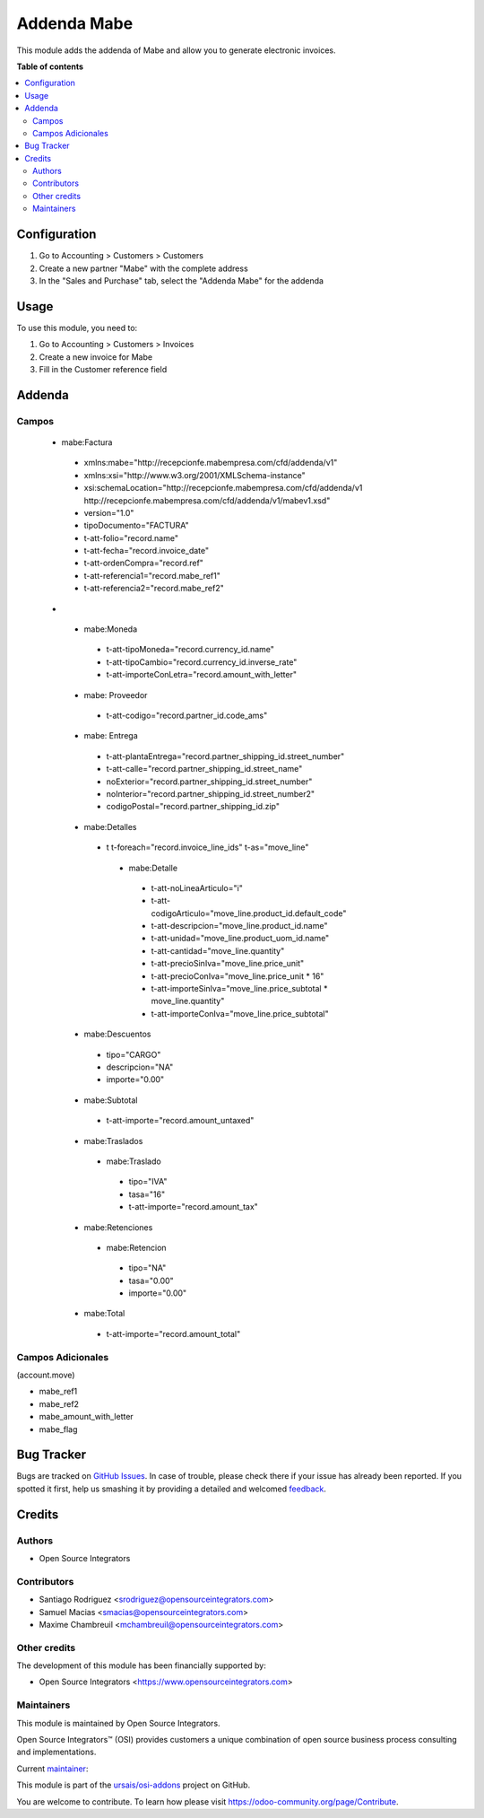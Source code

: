 ============
Addenda Mabe
============

.. !!!!!!!!!!!!!!!!!!!!!!!!!!!!!!!!!!!!!!!!!!!!!!!!!!!!
   !! This file is generated by oca-gen-addon-readme !!
   !! changes will be overwritten.                   !!
   !!!!!!!!!!!!!!!!!!!!!!!!!!!!!!!!!!!!!!!!!!!!!!!!!!!!
.. |badge1| image:: https://img.shields.io/badge/maturity-Beta-yellow.png
    :target: https://odoo-community.org/page/development-status
    :alt: Beta
.. |badge2| image:: https://img.shields.io/badge/licence-LGPL--3-blue.png
    :target: http://www.gnu.org/licenses/lgpl-3.0-standalone.html
    :alt: License: LGPL-3
.. |badge3| image:: https://img.shields.io/badge/github-ursais%2Fosi--addons-lightgray.png?logo=github
    :target: https://github.com/ursais/osi-addons/tree/17.0/l10n_mx_edi_addenda_mabe
    :alt: ursais/osi-addons

|badge1| |badge2| |badge3|

This module adds the addenda of Mabe and allow you to generate electronic invoices.

**Table of contents**

.. contents::
   :local:

Configuration
=============

#. Go to Accounting > Customers > Customers
#. Create a new partner "Mabe" with the complete address
#. In the "Sales and Purchase" tab, select the "Addenda Mabe" for the addenda

Usage
=====

To use this module, you need to:

#. Go to Accounting > Customers > Invoices
#. Create a new invoice for Mabe
#. Fill in the Customer reference field

Addenda
=======

Campos
~~~~~~
 - mabe:Factura
  - xmlns:mabe="http://recepcionfe.mabempresa.com/cfd/addenda/v1"
  - xmlns:xsi="http://www.w3.org/2001/XMLSchema-instance"
  - xsi:schemaLocation="http://recepcionfe.mabempresa.com/cfd/addenda/v1 http://recepcionfe.mabempresa.com/cfd/addenda/v1/mabev1.xsd"
  - version="1.0"
  - tipoDocumento="FACTURA"
  - t-att-folio="record.name"
  - t-att-fecha="record.invoice_date"
  - t-att-ordenCompra="record.ref"
  - t-att-referencia1="record.mabe_ref1"
  - t-att-referencia2="record.mabe_ref2"
 - __
  - mabe:Moneda
   - t-att-tipoMoneda="record.currency_id.name"
   - t-att-tipoCambio="record.currency_id.inverse_rate"
   - t-att-importeConLetra="record.amount_with_letter"
  - mabe: Proveedor
   - t-att-codigo="record.partner_id.code_ams"
  - mabe: Entrega
   - t-att-plantaEntrega="record.partner_shipping_id.street_number"
   - t-att-calle="record.partner_shipping_id.street_name"
   - noExterior="record.partner_shipping_id.street_number"
   - noInterior="record.partner_shipping_id.street_number2"
   - codigoPostal="record.partner_shipping_id.zip"
  - mabe:Detalles
   - t t-foreach="record.invoice_line_ids" t-as="move_line"
    - mabe:Detalle
     - t-att-noLineaArticulo="i"
     - t-att-codigoArticulo="move_line.product_id.default_code"
     - t-att-descripcion="move_line.product_id.name"
     - t-att-unidad="move_line.product_uom_id.name"
     - t-att-cantidad="move_line.quantity"
     - t-att-precioSinIva="move_line.price_unit"
     - t-att-precioConIva="move_line.price_unit * 16"
     - t-att-importeSinIva="move_line.price_subtotal * move_line.quantity"
     - t-att-importeConIva="move_line.price_subtotal"
  - mabe:Descuentos
   - tipo="CARGO"
   - descripcion="NA"
   - importe="0.00"
  - mabe:Subtotal
   - t-att-importe="record.amount_untaxed"
  - mabe:Traslados
   - mabe:Traslado
    - tipo="IVA"
    - tasa="16"
    - t-att-importe="record.amount_tax"
  - mabe:Retenciones
   - mabe:Retencion
    - tipo="NA"
    - tasa="0.00"
    - importe="0.00"
  - mabe:Total
   - t-att-importe="record.amount_total"

Campos Adicionales
~~~~~~~~~~~~~~~~~~
(account.move)

- mabe_ref1
- mabe_ref2
- mabe_amount_with_letter
- mabe_flag

Bug Tracker
===========

Bugs are tracked on `GitHub Issues <https://github.com/ursais/osi-addons/issues>`_.
In case of trouble, please check there if your issue has already been reported.
If you spotted it first, help us smashing it by providing a detailed and welcomed
`feedback <https://github.com/ursais/osi-addons/issues/new?body=module:%20l10n_mx_edi_addenda_mabe%0Aversion:%2017.0%0A%0A**Steps%20to%20reproduce**%0A-%20...%0A%0A**Current%20behavior**%0A%0A**Expected%20behavior**>`_.

Credits
=======

Authors
~~~~~~~

* Open Source Integrators

Contributors
~~~~~~~~~~~~

* Santiago Rodriguez <srodriguez@opensourceintegrators.com>
* Samuel Macias <smacias@opensourceintegrators.com>
* Maxime Chambreuil <mchambreuil@opensourceintegrators.com>

Other credits
~~~~~~~~~~~~~

The development of this module has been financially supported by:

* Open Source Integrators <https://www.opensourceintegrators.com>

Maintainers
~~~~~~~~~~~

This module is maintained by Open Source Integrators.

.. image:: https://github.com/ursais.png
   :alt: Open Source Integrators
   :target: https://opensourceintegrators.com

Open Source Integrators™ (OSI) provides customers a unique combination of open source
business process consulting and implementations.

.. |maintainer-smaciasosi| image:: https://github.com/smaciasosi.png?size=40px
    :target: https://github.com/smaciasOSI
    :alt: smaciasOSI

Current `maintainer <https://odoo-community.org/page/maintainer-role>`__:

|maintainer-smaciasosi|

This module is part of the `ursais/osi-addons <https://github.com/ursais/osi-addons/tree/17.0/l10n_mx_edi_addenda_mabe>`_ project on GitHub.

You are welcome to contribute. To learn how please visit https://odoo-community.org/page/Contribute.
